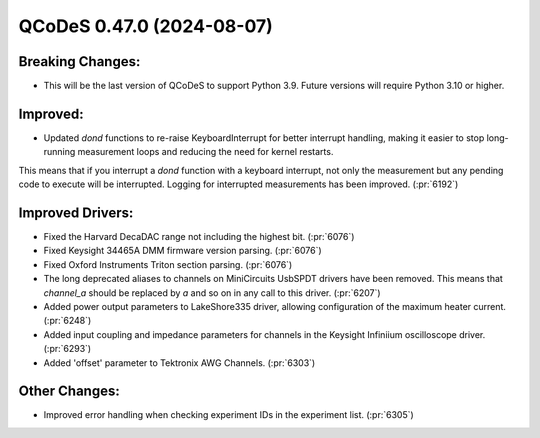QCoDeS 0.47.0 (2024-08-07)
==========================

Breaking Changes:
-----------------

- This will be the last version of QCoDeS to support Python 3.9. Future versions will require Python 3.10 or higher.

Improved:
---------

- Updated `dond` functions to re-raise KeyboardInterrupt for better interrupt handling, making it easier to stop long-running measurement loops and reducing the need for kernel restarts.
This means that if you interrupt a `dond` function with a keyboard interrupt, not only the measurement but any pending code to execute will be interrupted. Logging for interrupted measurements has been improved. (:pr:`6192`)

Improved Drivers:
-----------------

- Fixed the Harvard DecaDAC range not including the highest bit. (:pr:`6076`)
- Fixed Keysight 34465A DMM firmware version parsing. (:pr:`6076`)
- Fixed Oxford Instruments Triton section parsing. (:pr:`6076`)
- The long deprecated aliases to channels on MiniCircuits UsbSPDT drivers have been removed. This means that `channel_a` should be replaced by `a` and so on in any call to this driver. (:pr:`6207`)
- Added power output parameters to LakeShore335 driver, allowing configuration of the maximum heater current. (:pr:`6248`)
- Added input coupling and impedance parameters for channels in the Keysight Infiniium oscilloscope driver. (:pr:`6293`)
- Added 'offset' parameter to Tektronix AWG Channels. (:pr:`6303`)

Other Changes:
--------------

- Improved error handling when checking experiment IDs in the experiment list. (:pr:`6305`)
